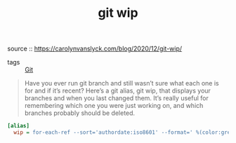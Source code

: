 #+TITLE: git wip

 source :: https://carolynvanslyck.com/blog/2020/12/git-wip/
- tags :: [[file:git.org][Git]]

#+BEGIN_QUOTE
Have you ever run git branch and still wasn’t sure what each one is for and if it’s recent? Here’s a git alias, git wip, that displays your branches and when you last changed them. It’s really useful for remembering which one you were just working on, and which branches probably should be deleted.
#+END_QUOTE

#+BEGIN_SRC ini
[alias]
  wip = for-each-ref --sort='authordate:iso8601' --format=' %(color:green)%(authordate:relative)%09%(color:white)%(refname:short)' refs/heads
#+END_SRC
